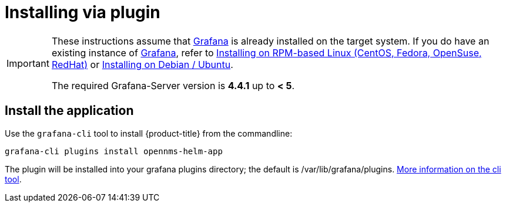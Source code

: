 = Installing via plugin

[IMPORTANT]
====
These instructions assume that https://grafana.com[Grafana] is already installed on the target system.
If you do have an existing instance of https://grafana.com[Grafana], refer to xref:../installation/install-centos-redhat.adoc#[Installing on RPM-based Linux (CentOS, Fedora, OpenSuse, RedHat)] or xref:../installation/install-debian-ubuntu.adoc#[Installing on Debian / Ubuntu].

The required Grafana-Server version is *4.4.1* up to *< 5*.
====

== Install the application

Use the `grafana-cli` tool to install {product-title} from the commandline:

[source, shell]
----
grafana-cli plugins install opennms-helm-app
----

The plugin will be installed into your grafana plugins directory; the default is /var/lib/grafana/plugins. http://docs.grafana.org/plugins/installation/[More information on the cli tool].
